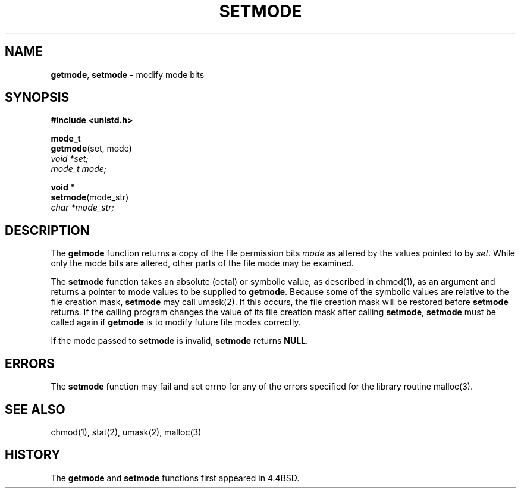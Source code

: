 .\" Copyright (c) 1989, 1991, 1993
.\"	The Regents of the University of California.  All rights reserved.
.\"
.\" Redistribution and use in source and binary forms, with or without
.\" modification, are permitted provided that the following conditions
.\" are met:
.\" 1. Redistributions of source code must retain the above copyright
.\"    notice, this list of conditions and the following disclaimer.
.\" 2. Redistributions in binary form must reproduce the above copyright
.\"    notice, this list of conditions and the following disclaimer in the
.\"    documentation and/or other materials provided with the distribution.
.\" 3. All advertising materials mentioning features or use of this software
.\"    must display the following acknowledgement:
.\"	This product includes software developed by the University of
.\"	California, Berkeley and its contributors.
.\" 4. Neither the name of the University nor the names of its contributors
.\"    may be used to endorse or promote products derived from this software
.\"    without specific prior written permission.
.\"
.\" THIS SOFTWARE IS PROVIDED BY THE REGENTS AND CONTRIBUTORS ``AS IS'' AND
.\" ANY EXPRESS OR IMPLIED WARRANTIES, INCLUDING, BUT NOT LIMITED TO, THE
.\" IMPLIED WARRANTIES OF MERCHANTABILITY AND FITNESS FOR A PARTICULAR PURPOSE
.\" ARE DISCLAIMED.  IN NO EVENT SHALL THE REGENTS OR CONTRIBUTORS BE LIABLE
.\" FOR ANY DIRECT, INDIRECT, INCIDENTAL, SPECIAL, EXEMPLARY, OR CONSEQUENTIAL
.\" DAMAGES (INCLUDING, BUT NOT LIMITED TO, PROCUREMENT OF SUBSTITUTE GOODS
.\" OR SERVICES; LOSS OF USE, DATA, OR PROFITS; OR BUSINESS INTERRUPTION)
.\" HOWEVER CAUSED AND ON ANY THEORY OF LIABILITY, WHETHER IN CONTRACT, STRICT
.\" LIABILITY, OR TORT (INCLUDING NEGLIGENCE OR OTHERWISE) ARISING IN ANY WAY
.\" OUT OF THE USE OF THIS SOFTWARE, EVEN IF ADVISED OF THE POSSIBILITY OF
.\" SUCH DAMAGE.
.\"
.\"     @(#)setmode.3	8.2.1 (2.11BSD) 1996/2/20
.\"
.TH SETMODE 3 "February 20, 1996"
.UC 7
.SH NAME
\fBgetmode\fP, \fBsetmode\fP \- modify mode bits
.SH SYNOPSIS
.B #include <unistd.h>
.sp
.B mode_t
.br
\fBgetmode\fP(set, mode)
.br
.I void *set;
.br
.I mode_t mode;
.sp
.B void *
.br
\fBsetmode\fP(mode_str)
.br
.I char *mode_str;
.SH DESCRIPTION
The
.B getmode
function
returns a copy of the file permission bits
.I mode
as altered by the values pointed to by
.IR set .
While only the mode bits are altered, other parts of the file mode
may be examined.
.PP
The
.B setmode
function
takes an absolute (octal) or symbolic value, as described in
chmod(1),
as an argument
and returns a pointer to mode values to be supplied to
.BR getmode .
Because some of the symbolic values are relative to the file
creation mask,
.B setmode
may call
umask(2).
If this occurs, the file creation mask will be restored before
.B setmode
returns.
If the calling program changes the value of its file creation mask
after calling
.BR setmode ,
.B setmode
must be called again if
.B getmode
is to modify future file modes correctly.
.PP
If the mode passed to
.B setmode
is invalid,
.B setmode
returns
.BR NULL . 
.SH ERRORS
The
.B setmode
function
may fail and set errno for any of the errors specified for the library
routine
malloc(3).
.SH SEE ALSO
chmod(1),
stat(2),
umask(2),
malloc(3)
.SH HISTORY
The
.B getmode
and
.B setmode
functions first appeared in 4.4BSD.
